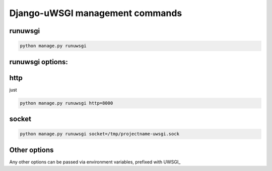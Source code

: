 Django-uWSGI management commands
~~~~~~~~~~~~~~~~~~~~~~~~~~~~~~~~~~~

runuwsgi
--------

.. code-block:: sh

   python manage.py runuwsgi

runuwsgi options:
-----------------

http
----
just 

.. code-block:: sh

   python manage.py runuwsgi http=8000


socket
------

.. code-block:: sh

   python manage.py runuwsgi socket=/tmp/projectname-uwsgi.sock

Other options
-------------

Any other options can be passed via environment variables, prefixed with UWSGI_